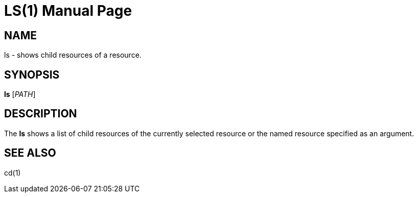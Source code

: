 LS(1)
======
:doctype: manpage


NAME
----
ls - shows child resources of a resource.


SYNOPSIS
--------
*ls* ['PATH']


DESCRIPTION
-----------
The *ls* shows a list of child resources of the currently selected resource or the named
resource specified as an argument.


SEE ALSO
--------
cd(1)
